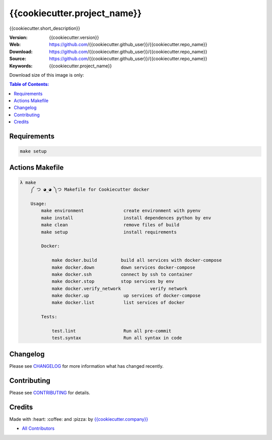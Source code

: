{{cookiecutter.project_name}}
==============================

{{cookiecutter.short_description}}

|Build Status| |Docker Stars| |Docker Pulls| |Code Climate| |GitHub stars| |Issue Count| |license| |Test Coverage|

:Version: {{cookiecutter.version}}
:Web: https://github.com/{{cookiecutter.github_user}}/{{cookiecutter.repo_name}}
:Download: https://github.com/{{cookiecutter.github_user}}/{{cookiecutter.repo_name}}
:Source: https://github.com/{{cookiecutter.github_user}}/{{cookiecutter.repo_name}}
:Keywords: {{cookiecutter.project_name}}

Download size of this image is only:

|MicroBadger|

.. contents:: Table of Contents:
    :local:

Requirements
------------

.. code-block:: bash

  make setup

Actions Makefile
----------------

.. code-block:: bash

  λ make
      ༼ つ ◕_◕ ༽つ Makefile for Cookiecutter docker

      Usage:
          make environment               create environment with pyenv
          make install                   install dependences python by env
          make clean                     remove files of build
          make setup                     install requirements

          Docker:

              make docker.build         build all services with docker-compose
              make docker.down          down services docker-compose
              make docker.ssh           connect by ssh to container
              make docker.stop          stop services by env
              make docker.verify_network           verify network
              make docker.up             up services of docker-compose
              make docker.list           list services of docker

          Tests:

              test.lint                  Run all pre-commit
              test.syntax                Run all syntax in code

Changelog
---------

Please see `CHANGELOG <CHANGELOG.md>`__ for more information what has
changed recently.

Contributing
------------

Please see `CONTRIBUTING <CONTRIBUTING.md>`__ for details.

Credits
-------

Made with :heart: :coffee: and :pizza: by `{{cookiecutter.company}} <https://github.com/{{cookiecutter.company}}>`__

-  `All Contributors <AUTHORS>`__

.. |Code Climate| image:: https://codeclimate.com/github/{{cookiecutter.github_user}}/{{cookiecutter.repo_name}}/badges/gpa.svg
   :target: https://codeclimate.com/github/{{cookiecutter.github_user}}/{{cookiecutter.repo_name}}
.. |GitHub issues| image:: https://img.shields.io/github/issues/{{cookiecutter.github_user}}/{{cookiecutter.repo_name}}.svg
   :target: https://github.com/{{cookiecutter.github_user}}/{{cookiecutter.repo_name}}/issues
.. |GitHub forks| image:: https://img.shields.io/github/forks/{{cookiecutter.github_user}}/{{cookiecutter.repo_name}}.svg
   :target: https://github.com/{{cookiecutter.github_user}}/{{cookiecutter.repo_name}}
.. |GitHub stars| image:: https://img.shields.io/github/stars/{{cookiecutter.github_user}}/{{cookiecutter.repo_name}}.svg
   :target: https://github.com/{{cookiecutter.github_user}}/{{cookiecutter.repo_name}}
.. |Issue Count| image:: https://codeclimate.com/github/{{cookiecutter.github_user}}/{{cookiecutter.repo_name}}/badges/issue_count.svg
   :target: https://codeclimate.com/github/{{cookiecutter.github_user}}/{{cookiecutter.repo_name}}
.. |license| image:: https://img.shields.io/github/license/mashape/apistatus.svg?style=flat-square
   :target: LICENSE
.. |Test Coverage| image:: https://codeclimate.com/github/{{cookiecutter.github_user}}/{{cookiecutter.repo_name}}/badges/coverage.svg
   :target: https://codeclimate.com/github/{{cookiecutter.github_user}}/{{cookiecutter.repo_name}}/coverage

.. |MicroBadger| image:: https://images.microbadger.com/badges/image/{{cookiecutter.github_user}}/{{cookiecutter.repo_name}}.svg
   :target: http://microbadger.com/images/{{cookiecutter.github_user}}/{{cookiecutter.repo_name}}
.. |Docker Stars| image:: https://img.shields.io/docker/stars/{{cookiecutter.github_user}}/{{cookiecutter.repo_name}}.svg?style=flat-square
   :target: https://hub.docker.com/r/{{cookiecutter.github_user}}/{{cookiecutter.repo_name}}
.. |Docker Pulls| image:: https://img.shields.io/docker/pulls/{{cookiecutter.github_user}}/{{cookiecutter.repo_name}}.svg?style=flat-square
   :target: https://hub.docker.com/r/{{cookiecutter.github_user}}/{{cookiecutter.repo_name}}

.. |Build Status| image:: https://travis-ci.org/{{cookiecutter.github_user}}/{{cookiecutter.repo_name}}.svg
   :target: https://travis-ci.org/{{cookiecutter.github_user}}/{{cookiecutter.repo_name}}
